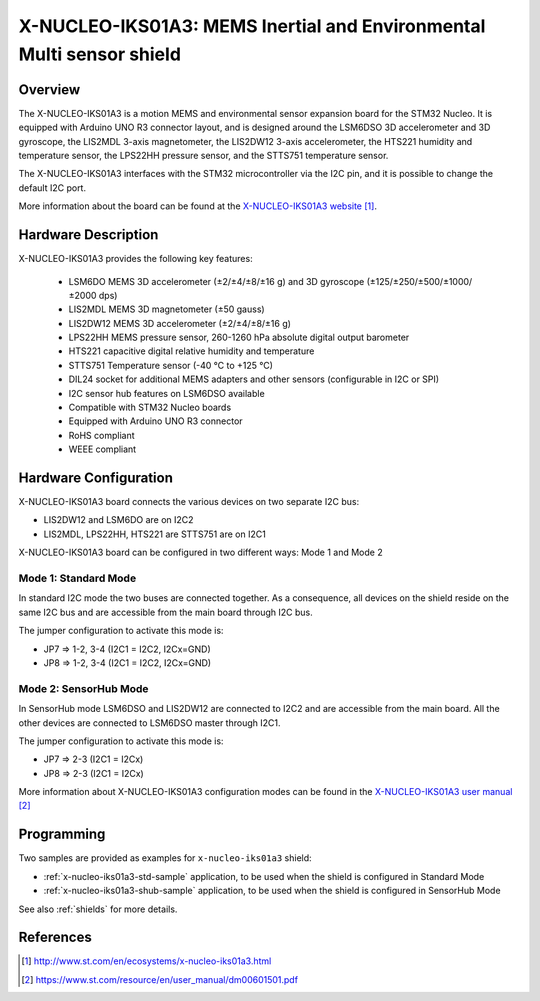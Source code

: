 .. _x-nucleo-iks01a3:

X-NUCLEO-IKS01A3: MEMS Inertial and Environmental Multi sensor shield
#####################################################################

Overview
********
The X-NUCLEO-IKS01A3 is a motion MEMS and environmental sensor expansion board
for the STM32 Nucleo. It is equipped with Arduino UNO R3 connector layout, and
is designed around the LSM6DSO 3D accelerometer and 3D gyroscope, the LIS2MDL
3-axis magnetometer, the LIS2DW12 3-axis accelerometer, the HTS221 humidity and
temperature sensor, the LPS22HH pressure sensor, and the STTS751 temperature sensor.

The X-NUCLEO-IKS01A3 interfaces with the STM32 microcontroller via the I2C pin,
and it is possible to change the default I2C port.

.. image:: img/x-nucleo-iks01a3.jpg
     :width: 786px
     :height: 543px
     :align: center
     :alt: X-NUCLEO-IKS01A3

More information about the board can be found at the
`X-NUCLEO-IKS01A3 website`_.

Hardware Description
********************

X-NUCLEO-IKS01A3 provides the following key features:

 - LSM6DO MEMS 3D accelerometer (±2/±4/±8/±16 g) and
   3D gyroscope (±125/±250/±500/±1000/±2000 dps)
 - LIS2MDL MEMS 3D magnetometer (±50 gauss)
 - LIS2DW12 MEMS 3D accelerometer (±2/±4/±8/±16 g)
 - LPS22HH MEMS pressure sensor, 260-1260 hPa absolute digital output barometer
 - HTS221 capacitive digital relative humidity and temperature
 - STTS751 Temperature sensor (-40 °C to +125 °C)
 - DIL24 socket for additional MEMS adapters and other sensors (configurable in I2C or SPI)
 - I2C sensor hub features on LSM6DSO available
 - Compatible with STM32 Nucleo boards
 - Equipped with Arduino UNO R3 connector
 - RoHS compliant
 - WEEE compliant

Hardware Configuration
**********************

X-NUCLEO-IKS01A3 board connects the various devices on two separate I2C bus:

- LIS2DW12 and LSM6DO are on I2C2
- LIS2MDL, LPS22HH, HTS221 are STTS751 are on I2C1

X-NUCLEO-IKS01A3 board can be configured in two different ways: Mode 1 and Mode 2


Mode 1: Standard Mode
=====================

In standard I2C mode the two buses are connected together. As a consequence, all devices on the shield
reside on the same I2C bus and are accessible from the main board through I2C bus.

The jumper configuration to activate this mode is:

- JP7 => 1-2, 3-4 (I2C1 = I2C2, I2Cx=GND)
- JP8 => 1-2, 3-4 (I2C1 = I2C2, I2Cx=GND)


Mode 2: SensorHub Mode
======================

In SensorHub mode LSM6DSO and LIS2DW12 are connected to I2C2 and are accessible from the main board.
All the other devices are connected to LSM6DSO master through I2C1.

The jumper configuration to activate this mode is:

- JP7 => 2-3 (I2C1 = I2Cx)
- JP8 => 2-3 (I2C1 = I2Cx)

More information about X-NUCLEO-IKS01A3 configuration modes can be found in the
`X-NUCLEO-IKS01A3 user manual`_

Programming
***********

Two samples are provided as examples for ``x-nucleo-iks01a3`` shield:

- :ref:`x-nucleo-iks01a3-std-sample` application, to be used when the shield is configured
  in Standard Mode
- :ref:`x-nucleo-iks01a3-shub-sample` application, to be used when the shield is configured
  in SensorHub Mode

See also :ref:`shields` for more details.

References
**********

.. target-notes::

.. _X-NUCLEO-IKS01A3 website:
   http://www.st.com/en/ecosystems/x-nucleo-iks01a3.html

.. _X-NUCLEO-IKS01A3 user manual:
   https://www.st.com/resource/en/user_manual/dm00601501.pdf
